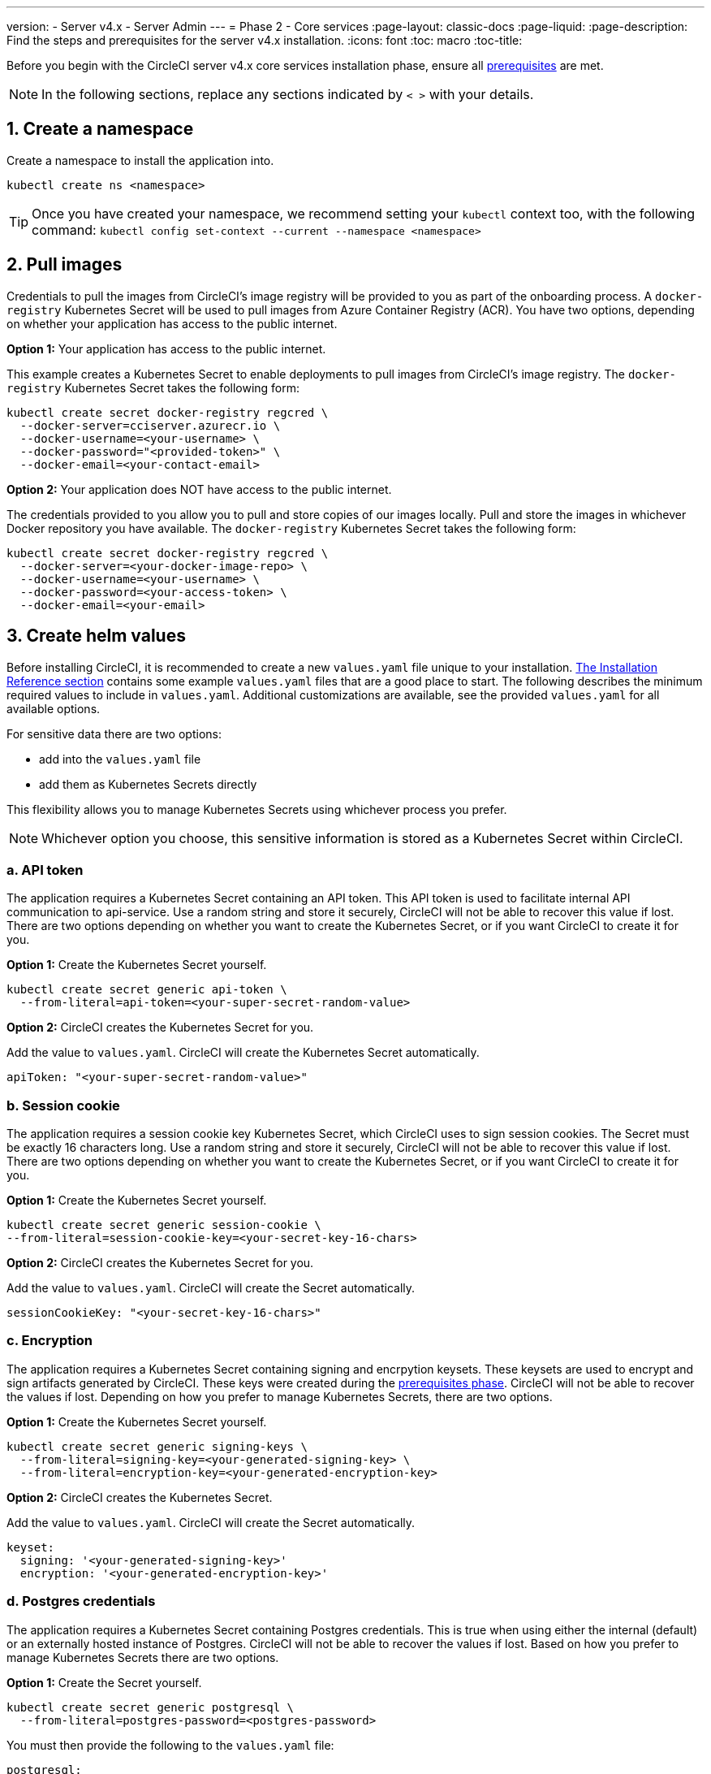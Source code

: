 ---
version:
- Server v4.x
- Server Admin
---
= Phase 2 - Core services
:page-layout: classic-docs
:page-liquid:
:page-description: Find the steps and prerequisites for the server v4.x installation.
:icons: font
:toc: macro
:toc-title:

// This doc uses ifdef and ifndef directives to display or hide content specific to Google Cloud Storage (env-gcp) and AWS (env-aws). Currently, this affects only the generated PDFs. To ensure compatability with the Jekyll version, the directives test for logical opposites. For example, if the attribute is NOT env-aws, display this content. For more information, see https://docs.asciidoctor.org/asciidoc/latest/directives/ifdef-ifndef/.

Before you begin with the CircleCI server v4.x core services installation phase, ensure all link:/docs/server/installation/phase-1-prerequisites[prerequisites] are met.
////
.Installation Experience Flow Chart Phase 2
image::server-install-flow-chart-phase2.png[Flow chart showing the installation flow for server 3.x with phase 2 highlighted]
////
NOTE: In the following sections, replace any sections indicated by `< >` with your details.

toc::[]

[#create-a-namespace]
== 1. Create a namespace
Create a namespace to install the application into.

[source,shell]
----
kubectl create ns <namespace>
----

TIP: Once you have created your namespace, we recommend setting your `kubectl` context too, with the following command: `kubectl config set-context --current --namespace <namespace>`

[#pull-images]
== 2. Pull images

Credentials to pull the images from CircleCI's image registry will be provided to you as part of the onboarding process. A `docker-registry` Kubernetes Secret will be used to pull images from Azure Container Registry (ACR). You have two options, depending on whether your application has access to the public internet.

[.tab.pullimage.Public]
--
**Option 1:** Your application has access to the public internet.

This example creates a Kubernetes Secret to enable deployments to pull images from CircleCI's image registry. The `docker-registry` Kubernetes Secret takes the following form:

[source,shell]
----
kubectl create secret docker-registry regcred \
  --docker-server=cciserver.azurecr.io \
  --docker-username=<your-username> \
  --docker-password="<provided-token>" \
  --docker-email=<your-contact-email>
----
--

[.tab.pullimage.Private]
--
**Option 2:** Your application does NOT have access to the public internet.

The credentials provided to you allow you to pull and store copies of our images locally. Pull and store the images in whichever Docker repository you have available. The `docker-registry` Kubernetes Secret takes the following form:

[source,shell]
----
kubectl create secret docker-registry regcred \
  --docker-server=<your-docker-image-repo> \
  --docker-username=<your-username> \
  --docker-password=<your-access-token> \
  --docker-email=<your-email>
----
--

[#create-helm-values]
== 3. Create helm values

Before installing CircleCI, it is recommended to create a new `values.yaml` file unique to your installation. link:/docs/server/installation/installation-reference#example-manifests[The Installation Reference section] contains some example `values.yaml` files that are a good place to start. The following describes the minimum required values to include in `values.yaml`. Additional customizations are available, see the provided `values.yaml` for all available options.

For sensitive data there are two options:

* add into the `values.yaml` file
* add them as Kubernetes Secrets directly

This flexibility allows you to manage Kubernetes Secrets using whichever process you prefer.

NOTE: Whichever option you choose, this sensitive information is stored as a Kubernetes Secret within CircleCI.

[#api-token]
=== a. API token

The application requires a Kubernetes Secret containing an API token. This API token is used to facilitate internal API communication to api-service. Use a random string and store it securely, CircleCI will not be able to recover this value if lost. There are two options depending on whether you want to create the Kubernetes Secret, or if you want CircleCI to create it for you.

[.tab.apitoken.You_create_Secret]
--
**Option 1:** Create the Kubernetes Secret yourself.

[source,shell]
----
kubectl create secret generic api-token \
  --from-literal=api-token=<your-super-secret-random-value>
----
--

[.tab.apitoken.CircleCI_creates_Secret]
--
**Option 2:** CircleCI creates the Kubernetes Secret for you.

Add the value to `values.yaml`. CircleCI will create the Kubernetes Secret automatically.

[source,yaml]
----
apiToken: "<your-super-secret-random-value>"
----
--

[#session-cookie]
=== b. Session cookie

The application requires a session cookie key Kubernetes Secret, which CircleCI uses to sign session cookies. The Secret must be exactly 16 characters long. Use a random string and store it securely, CircleCI will not be able to recover this value if lost. There are two options depending on whether you want to create the Kubernetes Secret, or if you want CircleCI to create it for you.

[.tab.sessioncookie.You_create_Secret]
--
**Option 1:** Create the Kubernetes Secret yourself.

[source,shell]
----
kubectl create secret generic session-cookie \
--from-literal=session-cookie-key=<your-secret-key-16-chars>
----
--

[.tab.sessioncookie.CircleCI_creates_Secret]
--
**Option 2:** CircleCI creates the Kubernetes Secret for you.

Add the value to `values.yaml`.  CircleCI will create the Secret automatically.
[source,yaml]
----
sessionCookieKey: "<your-secret-key-16-chars>"
----
--

[#encryption]
=== c. Encryption

The application requires a Kubernetes Secret containing signing and encrpytion keysets. These keysets are used to encrypt and sign artifacts generated by CircleCI. These keys were created during the link:/docs/server/installation/phase-1-prerequisites#encryption-signing-keys[prerequisites phase]. CircleCI will not be able to recover the values if lost. Depending on how you prefer to manage Kubernetes Secrets, there are two options.

[.tab.encryption.You_create_Secret]
--
**Option 1:** Create the Kubernetes Secret yourself.

[source,shell]
----
kubectl create secret generic signing-keys \
  --from-literal=signing-key=<your-generated-signing-key> \
  --from-literal=encryption-key=<your-generated-encryption-key>
----
--

[.tab.encryption.CircleCI_creates_Secret]
--
**Option 2:** CircleCI creates the Kubernetes Secret.

Add the value to `values.yaml`. CircleCI will create the Secret automatically.

[source,yaml]
----
keyset:
  signing: '<your-generated-signing-key>'
  encryption: '<your-generated-encryption-key>'
----
--

=== d. Postgres credentials

The application requires a Kubernetes Secret containing Postgres credentials.  This is true when using either the internal (default) or an externally hosted instance of Postgres. CircleCI will not be able to recover the values if lost. Based on how you prefer to manage Kubernetes Secrets there are two options.

[.tab.postgres.You_create_Secret]
--
**Option 1:** Create the Secret yourself.

[source,shell]
----
kubectl create secret generic postgresql \
  --from-literal=postgres-password=<postgres-password>
----

You must then provide the following to the `values.yaml` file:

[source,yaml]
----
postgresql:
  auth:
    existingSecret: postgresql
----
--

[.tab.postgres.CircleCI_creates_Secret]
--
**Option 2:** CircleCI creates the Kubernetes Secret.

Add the credentials to `values.yaml`, and CircleCI will create the Secret automatically.

[source,yaml]
----
postgresql:
  auth:
    postgresPassword: "<postgres-password>"
----
--

=== e. MongoDB credentials

The application requires a Kubernetes Secret containing MongoDB credentials. This is true when using either the internal (default) or an externally hosted instance of MongoDB. CircleCI will not be able to recover the values if lost. Based on how you prefer to manage Kubernetes Secrets there are two options.

[.tab.mongo.You_create_Secret]
--
**Option 1:** Create the Kubernetes Secret yourself.

[source,shell]
----
kubectl create secret generic mongodb-credentials \
  --from-literal=mongodb-root-password=<root-password> \
  --from-literal=mongodb-password=<user-password>
----

You must then provide the following to the `values.yaml` file:

[source,yaml]
----
mongodb:
  auth:
    existingSecret: mongodb-credentials
----
--

[.tab.mongo.CircleCI_creates_Secret]
--
**Option 2:** CircleCI creates the Kubernetes Secret.

Add the credentials to `values.yaml`, and CircleCI will create the Secret automatically.

[source,yaml]
----
mongodb:
  auth:
    rootPassword: "<root-password>"
    password: "<user-password>"
----
--

[#rabbinmq-configurations-and-auth-secrets]
=== f. RabbitMQ configurations and auth Secrets

The RabbitMQ installation requires two random alphanumeric strings. CircleCI will not be able to recover the values if lost. Based on how you prefer to manage Kubernetes Secrets there are two options.

[.tab.rabbit.You_create_Secret]
--
**Option 1:** Create the Secret yourself.

[source,shell]
----
kubectl create secret generic rabbitmq-key \
--from-literal=rabbitmq-password=<secret-alphanumeric-password> \
--from-literal=rabbitmq-erlang-cookie=<secret-alphanumeric-key>
----

You must then provide the following to the `values.yaml` file:

[source,yaml]
----
rabbitmq:
  auth:
    existingPasswordSecret: rabbitmq-key
    existingErlangSecret: rabbitmq-key
----
--

[.tab.rabbit.CircleCI_creates_Secret]
--
**Option 2:** CircleCI creates the Kubernetes Secret.

Add the value to `values.yaml`, and CircleCI will create the Kubernetes Secret automatically.

[source,yaml]
----
rabbitmq:
  auth:
    password: "<secret-alphanumeric-password>"
    erlangCookie: "<secret-alphanumeric-key>"
----
--

[#pusher-kubernetes-secret]
=== g. Pusher Kubernetes Secret
The application requires a Kubernetes Secret for Pusher. CircleCI will not be able to recover the values if lost. Based on how you prefer to manage Kubernetes Secrets there are 2 options:

[.tab.pusher.You_create_Secret]
--
**Option 1:** Create the Kubernetes Secret yourself.

[source,shell]
----
kubectl create secret generic pusher \
--from-literal=secret=<pusher-secret>
----
--

[.tab.pusher.CircleCI_creates_Secret]
--
**Option 2:** CircleCI creates the Kubernetes Secret.

Add the value to `values.yaml`, and CircleCI will create the Kubernetes Secret automatically.

[source,yaml]
----
pusher:
  secret: "<pusher-secret>"
----
--

[#global]
=== h. Global
All values in this section are children of `global` in your `values.yaml`.

[#circleci-domain-name]
==== CircleCI domain name (required)
Enter the domain name you specified when creating your link:/docs/server/installation/phase-1-prerequisites#frontend-tls-certificates[Frontend TLS key and certificate].

[source,yaml]
----
global:
  ...
  domainName: "<full-domain-name-of-your-install>"
----

[#license]
==== License
A license will be provided by CircleCI, add it to `values.yaml`:

[source,yaml]
----
global:
  ...
  license: '<license>'
----

[#Registry]
==== Registry
The registry to pull images from will have been provided to you, or you may have added the images to your own hosted registry. Add the registry to `values.yaml`:

[source,yaml]
----
global:
  ...
  container:
    registry: <registry-domain eg: cciserver.azurecr.io >
    org: <your-org-if-applicable>
----

[#tls]
=== i. TLS
For TLS, you have 4 options:

[.tab.tls.Do_nothing]
--
*Do nothing*

Do nothing. https://letsencrypt.org/[Let's Encrypt] will automatically request and manage certificates for you.  This is a good option for trials but not recommended for production use.
--

[.tab.tls.Supply_private_key_and_certificate]
--
*Supply a private key and certificate*

You can supply a private key and certificate, which you may have created during the prerequisites steps. The key and certificates will need to be base64 encoded. You can retrieve and encode the values with the following commands:

[source,bash]
----
cat /etc/letsencrypt/live/<CIRCLECI_SERVER_DOMAIN>/privkey.pem | base64
cat /etc/letsencrypt/live/<CIRCLECI_SERVER_DOMAIN>/fullchain.pem | base64
----

And add them to `values.yaml`:

[source,yaml]
----
tls:
  certificate: '<full-chain>'
  privateKey: '<private-key>'
----
--

[.tab.tls.Use_AWS_Certificate_Manager]
--
*Use ACM*

Have https://docs.aws.amazon.com/acm/latest/userguide/acm-overview.html[AWS Certificate Manager (ACM)] automatically request and manage certificates for you. Follow the https://docs.aws.amazon.com/acm/latest/userguide/gs-acm-request-public.html[ACM documentation] for instructions on how to generate ACM certificates.

Enable `aws_acm` and add the `service.beta.kubernetes.io/aws-load-balancer-ssl-cert` annotation to point at the ACM ARN:

[source,yaml]
----
nginx:
  annotations:
    service.beta.kubernetes.io/aws-load-balancer-ssl-cert: <acm-arn>
  aws_acm:
    enabled: false
----

[WARNING]
====
If you have already deployed CircleCI server, enabling ACM is a destructive change to the loadbalancer. The service will have to be regenerated to allow the use of your ACM certificates and so the associated loadbalancer will also be regenerated.
You will need to update your DNS records to the new loadbalancer once you have redeployed CircleCI server.
====
--

[.tab.tls.Termiate_TLS_upstream]
--
*Disable TLS within CircleCI*

You can choose to disable TLS termination within CircleCI. The system will still need to be accessed over HTTPS, so TLS termination will be required somewhere upstream of CircleCI. Implement this by following the first option (do nothing) and forward the following ports to your CircleCI load balancer:

* Frontend / API Gateway [TCP 80, 443]
* VM service [TCP 3000]
* Nomad server [TCP 4647]
* Output processor [gRPC 8585]

--

[#github-integration]
=== j. GitHub integration
To configure GitHub with CircleCI, there are two options for providing credentials to the deployment. Steps for both GitHub and GitHub Enterprise (GHE) are given in the next two sections.

[#github]
==== GitHub
These instructions are for the GitHub.com, **not** GitHub Enterprise. Use the client ID and secret you created with your Github OAuth application in the link:/docs/server/installation/phase-1-prerequisites#create-a-new-github-oauth-app[prerequisites phase].

[.tab.github.You_create_Secret]
--
**Option 1:** Create the Kubernetes Secret yourself.

[source,shell]
----
kubectl create secret generic github-secret \
  --from-literal=clientId=<client-id> \
  --from-literal=clientSecret=<client-secret>
----
--

[.tab.github.CircleCI_creates_Secret]
--
**Option 2:** CircleCI creates the Kubernetes Secret.

Add the client ID and secret to the `values.yaml` file. CircleCI will create the Kubernetes Secret automatically.

[source,yaml]
----
github:
  clientId: "<client-id>"
  clientSecret: "<client-secret>"
----
--

[#github-enterprise-integration]
==== GitHub Enterprise

The instructions for GitHub Enterprise are similar, with a few extra steps to enable Enterprise and create the required default token.

In the case of GitHub Enterprise add the `defaultToken` created in the link:/docs/server/installation/phase-1-prerequisites#create-a-new-github-oauth-app[prerequisite phase] to the `GitHub` section. The hostname should not include the protocol, ex: `github.exampleorg.com`.

[.tab.ghe.You_create_Secret]
--
**Option 1:** Create the Kubernetes Secret yourself.

[source,shell]
----
kubectl create secret generic github-secret \
  --from-literal=clientId=<client-id> \
  --from-literal=clientSecret=<client-secret> \
  --from-literal=defaultToken=<default-token>
----

You must then provide the following to the `values.yaml` file:

[source,yaml]
----
github:
  enterprise: true
  hostname: "<github-enterprise-hostname>"
----
--

[.tab.ghe.CircleCI_creates_Secret]
--
**Option 2:** CircleCI creates the Kubernetes Secret.

Add `clientID`, `clientSecret` and `defaultToken` to
the `values.yaml` file. You must also set `enterprise` to `true`, and provide the `hostname` for your enterprise GitHub. CircleCI will create the Kubernetes Secret automatically.

[source,yaml]
----
github:
  ...
  clientId: "<client-id>"
  clientSecret: "<client-secret>"
  enterprise: true
  hostname: "<github-enterprise-hostname>"
  defaultToken: "<token>"
----
--


[#object-storage]
=== k. Object storage

Regardless of your storage provider, the bucket name you created during the link:/docs/server/installation/phase-1-prerequisites#object-storage-and-permissions[prerequisites phase] will need to be included.

[source,yaml]
----
object_storage:
  bucketName: "<bucket-name>"
----

// Don't include this section in the GCP PDF.
ifndef::env-gcp[]

[#s3-compatible]
==== S3 compatible
Add an `s3` section as a child of `object_storage`. The `endpoint` in the case of AWS S3 is the https://docs.aws.amazon.com/general/latest/gr/rande.html[regional endpoint], it is of the form `https://s3.<region>.amazonaws.com`. Otherwise it is the API endpoint fo your object storage server.

[source,yaml]
----
object_storage:
  ...
  s3:
    enabled: true
    endpoint: "<storage-server-or-s3-endpoint>"
----

Under `object_storage.s3`, you may provide the `accessKey` and `secretKey`, the `irsaRole`, or nothing. They were created during the prerequisites steps.

[.tab.s3compatible.Use_IAM_keys]
--
**Option 1:** Use IAM keys.

Add the following to the `object_storage.s3` section:

[source,yaml]
----
object_storage:
  ...
  s3:
    ...
    accessKey: "<access-key>"
    secretKey: "<secret-key>"
----
--

[.tab.s3compatible.Use_IRSA]
--
**Option 2:** Use IRSA.

A Kubernetes Secret will automatically be generated for you using your credentials.

Add the following to the `object_storage.s3` section:

[source,yaml]
----
object_storage:
  ...
  s3:
    ...
    region: "<role-region>"
    irsaRole: "<irsa-arn>"
----
--

[.tab.s3compatible.You_create_Secret]
--
**Option 3:** Create the Kubernetes Secret yourself

Instead of providing AWS accessKey and secretKey credentials in your `values.yaml` file, you may choose to create the Kubernetes Secret yourself.

[source,shell]
----
kubectl create secret generic object-storage-secret \
  --from-literal=s3AccessKey=<access-key> \
  --from-literal=s3SecretKey=<secret-key>
----
--

CircleCI server will use the role provided to authenticate to S3.


// Stop hiding from GCP PDF:
endif::env-gcp[]

// Don't include this section in the AWS PDF:
ifndef::env-aws[]

[#google-cloud-storage-object-storage]
==== Google Cloud Storage

Under `object_storage` add the following.

[source,yaml]
----
gcs:
    enabled: true
----

Under `object_storage.gcs` you may add `service_account`,  `workloadIdentity`, or neither. The keys/role were created during the prerequisites steps.

[.tab.gcs.Use_service_account]
--
**Option 1:** Use a service account.

Add a JSON format key of the Service Account to use for bucket access.  Add the following to the `object_storage.gcs` section:

[source,yaml]
----
service_account: "<service-account>"
----
--

[.tab.gcs.Use_Workload_Identity]
--
**Option 2:** Use Workload Identity.

Add the Service Account Email of the workload identity.  Add the following to the `object_storage.gcs` section:

[source,yaml]
----
workloadIdentity: "<workload-identity-service-account-email>"
----
--

[.tab.gcs.You_create_Secret]
--
**Option 3:** Create the Kubernetes Secret yourself

Instead of storing the service account in your `values.yaml` file, you may create the Kubernetes Secret yourself.

[source,shell]
----
kubectl create secret generic object-storage-secret \
  --from-literal=gcs_sa.json=<service-account>
----
--

// Stop hiding from AWS PDF
endif::env-aws[]

=== l. Installing behind a proxy
Depending on your security requirements, you might want to install CircleCI server behind a proxy. Installing behind a proxy gives you the power to monitor and control access between your installation and the broader Internet. For further information including limitations of installation behind a proxy, see the link:/docs/server/installation/installing-server-behind-a-proxy[Installing Server Behind a Proxy] guide.

The following fields need to be configured in your `values.yaml`:

* Toggle `proxy.enabled` to `"1"`
* Enter details for `proxy.http.host` and `proxy.https.host`, along with their associated ports. These values can be the same but they both need to be configured.
* For authentication you will need to configure `proxy.http.auth.enabled` and `proxy.https.auth.enabled` as `"1"`. You will also need to configure the respective username and password for both HTTP and HTTPS.
* configure the `no_proxy` hosts and subnets. This should include localhost, your GitHub Enterprise host (optional), the hostname of your CircleCI installation (see link:/docs/server/installation/installing-server-behind-a-proxy#known-limitations[Known Limitations] for an explanation), and the CIDRs of both vm-service and Nomad.

[source,yaml]
----
proxy:
  enabled: "1"
  http:
    host: "<proxy.example.internal>"
    port: "3128"
    auth:
      enabled: "1"
      username: "<proxy-user>"
      password: "<proxy-password>"
  https:
    host: "<proxy.example.internal>"
    port: "3128"
    auth:
      enabled: "1"
      username: "<proxy-user>"
      password: "<proxy-password>"
  no_proxy:
    - localhost
    - 127.0.0.1
    - "<github.example.internal>"
    - "<circleci.example.internal>"
    - "<nomad-subnet-cidr>"
    - "<vm-service-cidr>"
    - "<vpc-or-subnet-cidr>"   # VPC or subnets to exclude from the proxy (optional)
----

[#deploy]
== 4. Deploy

Once you have completed the fields detailed above, you can deploy CircleCI's core services:

[source,shell]
----
USERNAME=<provided-username>
PASSWORD=<token>
namespace=<your-namespace>
helm registry login cciserver.azurecr.io/circleci-server -u $USERNAME -p $PASSWORD
helm install circleci-server oci://cciserver.azurecr.io/circleci-server -n $namespace --version 4.0.0 -f <path-to-values.yaml>
----

[#create-dns-entry]
== 5. Create DNS entry
Create a DNS entry for your NGINX load balancer, for example, `circleci.your.domain.com` and `app.circleci.your.domain.com`. The DNS entry should align with the DNS names used when creating your TLS certificate and GitHub OAuth app during the prerequisites steps. All traffic will be routed through this DNS record.

You need the IP address, or, if using AWS, the DNS name of the NGINX load balancer. You can find this information with the following command:

[source,shell]
----
kubectl get service circleci-proxy
----

For more information on adding a new DNS record, see the following documentation:

* link:https://cloud.google.com/dns/docs/records#adding_a_record[Managing Records] (GCP)

* link:https://docs.aws.amazon.com/Route53/latest/DeveloperGuide/resource-record-sets-creating.html[Creating records by using the Amazon Route 53 Console] (AWS)

[#validation]
== 6. Validation

You should now be able to navigate to your CircleCI server installation and log in to the application successfully.

Now we will move on to build services. It may take a while for all your services to be up. You can periodically check by running the following command (you are looking for the `frontend”` pod to show a status of `running` and **ready** should show `1/1`):

[source,shell]
----
kubectl get pods -n <YOUR_CIRCLECI_NAMESPACE>
----

NOTE: VM service and Nomad server pods are expected to fail at this stage. You will set up your execution environments in the next phase of the installation.

ifndef::pdf[]
[#next-steps]
== Next steps

* link:/docs/server/installation/phase-3-execution-environments[Phase 3: Execution Environments Installation]
endif::[]
